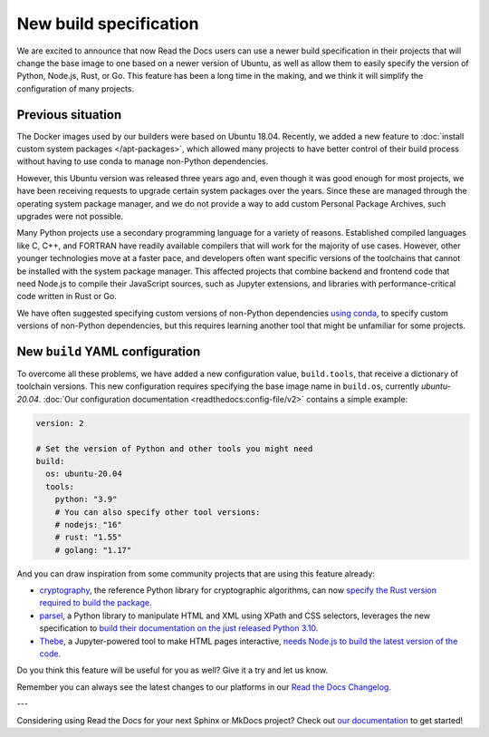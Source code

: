 .. post:: Oct 14, 2021
   :tags: feature, builders
   :author: Juan Luis
   :location: MAD

.. meta::
   :description lang=en:
      You can now use a build image based on Ubuntu 20.04 on Read the Docs
      with some extra features.

New build specification
=======================

We are excited to announce that now Read the Docs users
can use a newer build specification in their projects
that will change the base image to one based on a newer version of Ubuntu,
as well as allow them to easily specify the version of Python, Node.js, Rust, or Go.
This feature has been a long time in the making,
and we think it will simplify the configuration of many projects.

Previous situation
------------------

The Docker images used by our builders were based on Ubuntu 18.04.
Recently, we added a new feature to :doc:`install custom system packages </apt-packages>`,
which allowed many projects to have better control of their build process
without having to use conda to manage non-Python dependencies.

However, this Ubuntu version was released three years ago and,
even though it was good enough for most projects,
we have been receiving requests to upgrade certain system packages over the years.
Since these are managed through the operating system package manager,
and we do not provide a way to add custom Personal Package Archives,
such upgrades were not possible.

Many Python projects use a secondary programming language
for a variety of reasons. Established compiled languages like C, C++, and FORTRAN
have readily available compilers that will work for the majority of use cases.
However, other younger technologies move at a faster pace,
and developers often want specific versions of the toolchains
that cannot be installed with the system package manager.
This affected projects that combine backend and frontend code
that need Node.js to compile their JavaScript sources, such as Jupyter extensions,
and libraries with performance-critical code written in Rust or Go.

We have often suggested specifying custom versions of non-Python dependencies
`using conda <https://docs.readthedocs.io/en/stable/guides/conda.html>`_,
to specify custom versions of non-Python dependencies,
but this requires learning another tool that might be unfamiliar for some projects.

New ``build`` YAML configuration
--------------------------------

To overcome all these problems, we have added a new configuration value,
``build.tools``, that receive a dictionary of toolchain versions.
This new configuration requires specifying the base image name
in ``build.os``, currently `ubuntu-20.04`.
:doc:`Our configuration documentation <readthedocs:config-file/v2>`
contains a simple example:

.. code-block:: yaml

   version: 2

   # Set the version of Python and other tools you might need
   build:
     os: ubuntu-20.04
     tools:
       python: "3.9"
       # You can also specify other tool versions:
       # nodejs: "16"
       # rust: "1.55"
       # golang: "1.17"

And you can draw inspiration from some community projects
that are using this feature already:

- `cryptography`_, the reference Python library for cryptographic algorithms,
  can now `specify the Rust version required to build the
  package <https://github.com/pyca/cryptography/blob/c3fcc6759a86bbd847e3da067152ee7d2b88c194/.readthedocs.yml#L10-L15>`_.
- `parsel`_, a Python library to manipulate HTML and XML using XPath and CSS selectors,
  leverages the new specification to `build their documentation on the just released
  Python 3.10 <https://github.com/scrapy/parsel/blob/eb4657934cddb8b44726cda7893852c925bcda3a/.readthedocs.yml#L6-L11>`_.
- `Thebe`_, a Jupyter-powered tool to make HTML pages interactive,
  `needs Node.js to build the latest version of the code <https://github.com/executablebooks/thebe/pull/472>`_.

Do you think this feature will be useful for you as well?
Give it a try and let us know.

.. _cryptography: https://cryptography.io/
.. _parsel: https://parsel.readthedocs.io/
.. _Thebe: https://thebe.readthedocs.io/

Remember you can always see the latest changes to our platforms in our `Read the Docs
Changelog <https://docs.readthedocs.io/page/changelog.html>`_.

---

Considering using Read the Docs for your next Sphinx or MkDocs project?
Check out `our documentation <https://docs.readthedocs.io/>`_ to get started!
